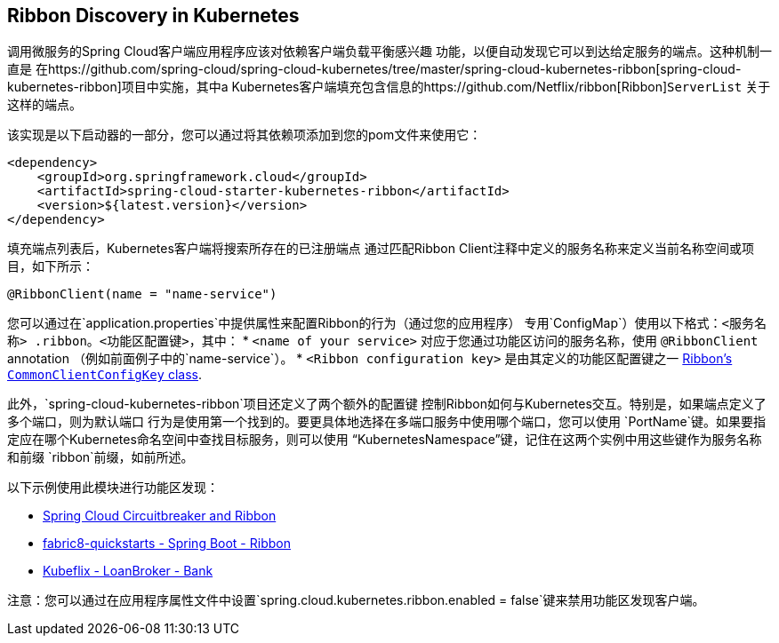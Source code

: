 == Ribbon Discovery in Kubernetes


调用微服务的Spring Cloud客户端应用程序应该对依赖客户端负载平衡感兴趣
功能，以便自动发现它可以到达给定服务的端点。这种机制一直是
在https://github.com/spring-cloud/spring-cloud-kubernetes/tree/master/spring-cloud-kubernetes-ribbon[spring-cloud-kubernetes-ribbon]项目中实施，其中a
Kubernetes客户端填充包含信息的https://github.com/Netflix/ribbon[Ribbon]`ServerList`
关于这样的端点。

该实现是以下启动器的一部分，您可以通过将其依赖项添加到您的pom文件来使用它：
====
[source,xml]
----
<dependency>
    <groupId>org.springframework.cloud</groupId>
    <artifactId>spring-cloud-starter-kubernetes-ribbon</artifactId>
    <version>${latest.version}</version>
</dependency>
----
====

填充端点列表后，Kubernetes客户端将搜索所存在的已注册端点
通过匹配Ribbon Client注释中定义的服务名称来定义当前名称空间或项目，如下所示：
====
[source,java]
----
@RibbonClient(name = "name-service")
----
====

您可以通过在`application.properties`中提供属性来配置Ribbon的行为（通过您的应用程序）
专用`ConfigMap`）使用以下格式：`<服务名称> .ribbon。<功能区配置键>`，其中：
* `<name of your service>` 对应于您通过功能区访问的服务名称，使用
`@RibbonClient` annotation （例如前面例子中的`name-service`）。
* `<Ribbon configuration key>` 是由其定义的功能区配置键之一
https://github.com/Netflix/ribbon/blob/master/ribbon-core/src/main/java/com/netflix/client/config/CommonClientConfigKey.java[Ribbon's `CommonClientConfigKey` class].

此外，`spring-cloud-kubernetes-ribbon`项目还定义了两个额外的配置键
控制Ribbon如何与Kubernetes交互。特别是，如果端点定义了多个端口，则为默认端口
行为是使用第一个找到的。要更具体地选择在多端口服务中使用哪个端口，您可以使用
`PortName`键。如果要指定应在哪个Kubernetes命名空间中查找目标服务，则可以使用
“KubernetesNamespace”键，记住在这两个实例中用这些键作为服务名称和前缀
`ribbon`前缀，如前所述。

以下示例使用此模块进行功能区发现：

* link:./spring-cloud-kubernetes-examples/kubernetes-circuitbreaker-ribbon-example[Spring Cloud Circuitbreaker and Ribbon]
* https://github.com/fabric8-quickstarts/spring-boot-ribbon[fabric8-quickstarts - Spring Boot - Ribbon]
* https://github.com/fabric8io/kubeflix/tree/master/examples/loanbroker/bank[Kubeflix - LoanBroker - Bank]

注意：您可以通过在应用程序属性文件中设置`spring.cloud.kubernetes.ribbon.enabled = false`键来禁用功能区发现客户端。
